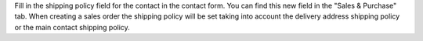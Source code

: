 Fill in the shipping policy field for the contact in the contact form. You can find this new field in the "Sales & Purchase" tab.
When creating a sales order the shipping policy will be set taking into account the delivery address shipping policy or the main contact shipping policy.
